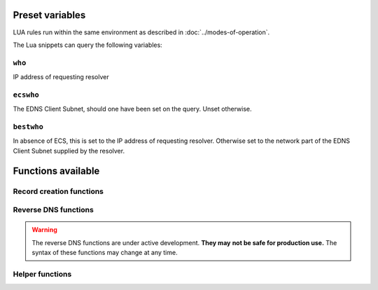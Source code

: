 Preset variables
----------------

LUA rules run within the same environment as described in
:doc:`../modes-of-operation`.

The Lua snippets can query the following variables:

``who``
~~~~~~~
IP address of requesting resolver


``ecswho``
~~~~~~~~~~~
The EDNS Client Subnet, should one have been set on the query. Unset
otherwise.

``bestwho``
~~~~~~~~~~~~
In absence of ECS, this is set to the IP address of requesting resolver.
Otherwise set to the network part of the EDNS Client Subnet supplied by the
resolver.

Functions available
-------------------

Record creation functions
~~~~~~~~~~~~~~~~~~~~~~~~~

.. function:: ifportup(portnum, addresses[, options])

  Simplistic test to see if an IP address listens on a certain port. This will
  attempt a TCP connection on port ``portnum`` and consider it UP if the
  connection establishes, no data will be sent or read on that connection. Note
  that both IPv4 and IPv6 addresses can be tested, but that it is an error to
  list IPv4 addresses on an AAAA record, or IPv6 addresses on an A record.

  Will return a single IP address from the set of available IP addresses. If
  no IP address is available, will return a random element of the set of
  addresses supplied for testing.

  :param int portnum: The port number to test connections to.
  :param {str} addresses: The list of IP addresses to check connectivity for.
  :param options: Table of options for this specific check, see below.

  Various options can be set in the ``options`` parameter:

  - ``selector``: used to pick the IP address from list of viable candidates. Choices include 'pickclosest', 'random', 'hashed', 'all' (default to 'random').
  - ``backupSelector``: used to pick the IP address from list of all candidates if all addresses are down. Choices include 'pickclosest', 'random', 'hashed', 'all' (default to 'random').
  - ``source``: Source IP address to check from
  - ``timeout``: Maximum time in seconds that you allow the check to take (default 2)


.. function:: ifurlup(url, addresses[, options])

  More sophisticated test that attempts an actual http(s) connection to
  ``url``. In addition, multiple groups of IP addresses can be supplied. The
  first set with a working (available) IP address is used. URL is considered up if
  HTTP response code is 200 and optionally if the content matches ``stringmatch``
  option.

  :param string url: The url to retrieve.
  :param addresses: List of lists of IP addresses to check the URL on.
  :param options: Table of options for this specific check, see below.

  Various options can be set in the ``options`` parameter:

  - ``selector``: used to pick the IP address from list of viable candidates. Choices include 'pickclosest', 'random', 'hashed', 'all' (default to 'random').
  - ``backupSelector``: used to pick the IP address from list of all candidates if all addresses are down. Choices include 'pickclosest', 'random', 'hashed', 'all' (default to 'random').
  - ``source``: Source IP address to check from
  - ``timeout``: Maximum time in seconds that you allow the check to take (default 2)
  - ``stringmatch``: check ``url`` for this string, only declare 'up' if found
  - ``useragent``: Set the HTTP "User-Agent" header in the requests. By default it is set to "PowerDNS Authoritative Server"

  An example of IP address sets:

  .. code-block:: lua

    ifurlup("example.com", { {"192.0.2.20", "203.0.113.4"}, {"203.0.113.2"} })

.. function:: pickrandom(addresses)

  Returns a random IP address from the list supplied.

  :param addresses: A list of strings with the possible IP addresses.

.. function:: pickclosest(addresses)

  Returns IP address deemed closest to the ``bestwho`` IP address.

  :param addresses: A list of strings with the possible IP addresses.

.. function:: latlon()

  Returns text listing fractional latitude/longitude associated with the ``bestwho`` IP address.

.. function:: latlonloc()

  Returns text in LOC record format listing latitude/longitude associated with the ``bestwho`` IP address.

.. function:: closestMagic()

  Suitable for use as a wildcard LUA A record. Will parse the query name which should be in format::

    192-0-2-1.192-0-2-2.198-51-100-1.magic.v4.powerdns.org

  It will then resolve to an A record with the IP address closest to ``bestwho`` from the list
  of supplied addresses.

  In the ``magic.v4.powerdns.org`` this looks like::

    *.magic.v4.powerdns.org    IN    LUA    A    "closestMagic()"


  In another zone, a record is then present like this::

    www-balanced.powerdns.org    IN    CNAME    192-0-2-1.192-0-2-2.198-51-100-1.magic.v4.powerdns.org

  This effectively opens up your server to being a 'geographical load balancer as a service'.

  Performs no uptime checking.

.. function:: view(pairs)

  Shorthand function to implement 'views' for all record types.

  :param pairs: A list of netmask/result pairs.

  An example::

      view.v4.powerdns.org    IN    LUA    A ("view({                                  "
                                              "{ {'192.168.0.0/16'}, {'192.168.1.54'}},"
                                              "{ {'0.0.0.0/0'}, {'192.0.2.1'}}         "
                                              " }) " )

  This will return IP address 192.168.1.54 for queries coming from
  192.168.0.0/16, and 192.0.2.1 for all other queries.

  This function also works for CNAME or TXT records.

.. function:: pickwhashed(weightparams)

  Based on the hash of ``bestwho``, returns an IP address from the list
  supplied, as weighted by the various ``weight`` parameters.
  Performs no uptime checking.

  :param weightparams: table of weight, IP addresses.

  Because of the hash, the same client keeps getting the same answer, but
  given sufficient clients, the load is still spread according to the weight
  factors.

  An example::

    mydomain.example.com    IN    LUA    A ("pickwhashed({                             "
                                            "        {15,  "192.0.2.1"},               "
                                            "        {100, "198.51.100.5"}             "
                                            "})                                        ")


.. function:: pickwrandom(weightparams)

  Returns a random IP address from the list supplied, as weighted by the
  various ``weight`` parameters. Performs no uptime checking.

  :param weightparams: table of weight, IP addresses.

  See :func:`pickwhashed` for an example.

Reverse DNS functions
~~~~~~~~~~~~~~~~~~~~~

.. warning::
  The reverse DNS functions are under active development. **They may**
  **not be safe for production use.** The syntax of these functions may change at any
  time.

.. function:: createReverse(format)

  Used for generating default hostnames from IPv4 wildcard reverse DNS records, e.g. ``*.0.0.127.in-addr.arpa`` 
  
  See :func:`createReverse6` for IPv6 records (ip6.arpa)

  See :func:`createForward` for creating the A records on a wildcard record such as ``*.static.example.com``
  
  Returns a formatted hostname based on the format string passed.

  :param format: A hostname string to format, for example ``%1%.%2%.%3%.%4%.static.example.com``.
  
  **Formatting options:**

  - ``%1%`` to ``%4%`` are individual octets
      - Example record query: ``1.0.0.127.in-addr.arpa``
      - ``%1%`` = 127
      - ``%2%`` = 0
      - ``%3%`` = 0
      - ``%4%`` = 1
  - ``%5%`` joins the four decimal octets together with dashes
      - Example: ``%5%.static.example.com`` is equivalent to ``%1%-%2%-%3%-%4%.static.example.com``
  - ``%6%`` converts each octet from decimal to hexadecimal and joins them together
      - Example: A query for ``15.0.0.127.in-addr.arpa``
      - ``%6`` would be ``7f00000f`` (127 is 7f, and 15 is 0f in hexadecimal)

  Example records::
  
    *.0.0.127.in-addr.arpa IN    LUA    PTR "createReverse('%1%.%2%.%3%.%4%.static.example.com')"
    *.1.0.127.in-addr.arpa IN    LUA    PTR "createReverse('%5%.static.example.com')"
    *.2.0.127.in-addr.arpa IN    LUA    PTR "createReverse('%6%.static.example.com')"
 
  When queried::
  
    # -x is syntactic sugar to request the PTR record for an IPv4/v6 address such as 127.0.0.5
    # Equivalent to dig PTR 5.0.0.127.in-addr.arpa
    $ dig +short -x 127.0.0.5 @ns1.example.com
    127.0.0.5.static.example.com.
    $ dig +short -x 127.0.1.5 @ns1.example.com
    127-0-0-5.static.example.com.
    $ dig +short -x 127.0.2.5 @ns1.example.com
    7f000205.static.example.com.

.. function:: createForward()
  
  Used to generate the reverse DNS domains made from :func:`createReverse`
  
  Generates an A record for a dotted or hexadecimal IPv4 domain (e.g. 127.0.0.1.static.example.com)
  
  It does not take any parameters, it simply interprets the zone record to find the IP address.
  
  An example record for zone ``static.example.com``::
    
    *.static.example.com    IN    LUA    A "createForward()"
  
  This function supports the forward dotted format (``127.0.0.1.static.example.com``), and the hex format, when prefixed by two ignored characters (``ip40414243.static.example.com``)
  
  When queried::
  
    $ dig +short A 127.0.0.5.static.example.com @ns1.example.com
    127.0.0.5
  
.. function:: createReverse6(format)

  Used for generating default hostnames from IPv6 wildcard reverse DNS records, e.g. ``*.1.0.0.2.ip6.arpa``
  
  **For simplicity purposes, only small sections of IPv6 rDNS domains are used in most parts of this guide,**
  **as a full ip6.arpa record is around 80 characters long**
  
  See :func:`createReverse` for IPv4 records (in-addr.arpa)

  See :func:`createForward6` for creating the AAAA records on a wildcard record such as ``*.static.example.com``
  
  Returns a formatted hostname based on the format string passed.

  :param format: A hostname string to format, for example ``%33%.static6.example.com``.
  
  Formatting options:
   
  - ``%1%`` to ``%32%`` are individual characters (nibbles)
      - **Example PTR record query:** ``a.0.0.0.1.0.0.2.ip6.arpa``
      - ``%1%`` = 2
      - ``%2%`` = 0
      - ``%3%`` = 0
      - ``%4%`` = 1
  - ``%33%`` converts the compressed address format into a dashed format, e.g. ``2001:a::1`` to ``2001-a--1``
  - ``%34%`` to ``%41%`` represent the 8 uncompressed 2-byte chunks
      - **Example:** PTR query for ``2001:a:b::123``
      - ``%34%`` - returns ``2001`` (chunk 1)
      - ``%35%`` - returns ``000a`` (chunk 2)
      - ``%41%`` - returns ``0123`` (chunk 8)
  
  Example records::
  
    *.1.0.0.2.ip6.arpa IN    LUA    PTR "createReverse('%33%.static6.example.com')"
    *.2.0.0.2.ip6.arpa IN    LUA    PTR "createReverse('%34%.%35%.static6.example.com')"
 
  When queried::
  
    # -x is syntactic sugar to request the PTR record for an IPv4/v6 address such as 2001::1
    # Equivalent to dig PTR 1.0.0.0.0.0.0.0.0.0.0.0.0.0.0.0.0.0.0.0.b.0.0.0.a.0.0.0.1.0.0.2.ip6.arpa
    # readable version:     1.0.0.0 .0.0.0.0 .0.0.0.0 .0.0.0.0 .0.0.0.0 .b.0.0.0 .a.0.0.0 .1.0.0.2 .ip6.arpa
    
    $ dig +short -x 2001:a:b::1 @ns1.example.com
    2001-a-b--1.static6.example.com.
    
    $ dig +short -x 2002:a:b::1 @ns1.example.com
    2002.000a.static6.example.com

.. function:: createForward6()
  
  Used to generate the reverse DNS domains made from :func:`createReverse6`
  
  Generates an AAAA record for a dashed compressed IPv6 domain (e.g. ``2001-a-b--1.static6.example.com``)
  
  It does not take any parameters, it simply interprets the zone record to find the IP address.
  
  An example record for zone ``static.example.com``::
    
    *.static6.example.com    IN    LUA    AAAA "createForward6()"
  
  This function supports the dashed compressed format (i.e. ``2001-a-b--1.static6.example.com``), and the dot-split uncompressed format (``2001.db8.6.5.4.3.2.1.static6.example.com``)
  
  When queried::
  
    $ dig +short AAAA 2001-a-b--1.static6.example.com @ns1.example.com
    2001:a:b::1

Helper functions
~~~~~~~~~~~~~~~~

.. function:: asnum(number)
              asnum(numbers)

  Returns true if the ``bestwho`` IP address is determined to be from
  any of the listed AS numbers.

  :param int number: An AS number
  :param [int] numbers: A list of AS numbers

.. function:: country(country)
              country(countries)

  Returns true if the ``bestwho`` IP address of the client is within the
  two letter ISO country code passed, as described in :doc:`../backends/geoip`.

  :param string country: A country code like "NL"
  :param [string] countries: A list of country codes

.. function:: continent(continent)
              continent(continents)

  Returns true if the ``bestwho`` IP address of the client is within the
  continent passed, as described in :doc:`../backends/geoip`.

  :param string continent: A continent code like "EU"
  :param [string] continents: A list of continent codes

.. function:: netmask(netmasks)

  Returns true if ``bestwho`` is within any of the listed subnets.

  :param [string] netmasks: The list of IP addresses to check against
